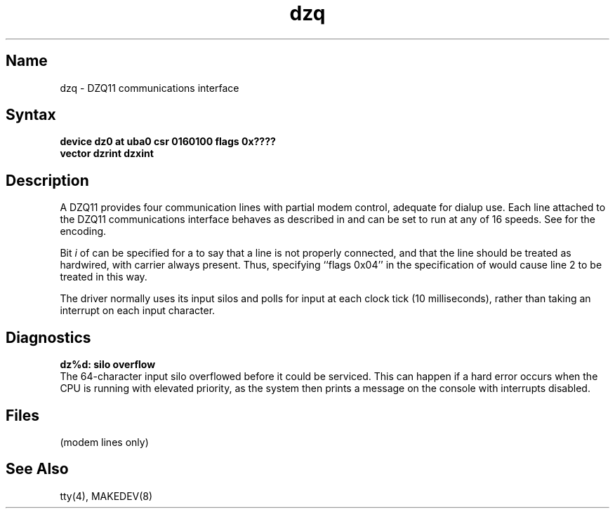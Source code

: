 .\" SCCSID: @(#)dzq.4	8.1	9/11/90
.TH dzq 4 VAX
.SH Name
dzq \- DZQ11 communications interface
.SH Syntax
.B "device dz0 at uba0 csr 0160100 flags 0x????"
.br
.ti +0.5i
.B "vector dzrint dzxint"
.SH Description
.NXS "dzq keyword" "DZQ11 communications interface"
.NXS "dz interface" "DZQ11 communications interface"
.NXR "DZQ11 communications interface"
A DZQ11 provides four communication lines with partial modem control,
adequate for dialup use.
Each line attached to the DZQ11 communications interface
behaves as described in
.MS tty 4
and can be set to run at any of 16 speeds.
See
.MS tty 4
for the encoding.
.PP
Bit
.I i
of 
.PN flags 
can be specified for a 
.PN dzq
to say that a line is not properly
connected, and that the line should be
treated as hardwired, with carrier
always present.
Thus, specifying ``flags 0x04'' in the specification of 
.PN dzq0
would cause line 2 to be treated in this way.
.PP
The 
.PN dzq
driver normally uses its input silos
and polls for input at each clock tick (10 milliseconds),
rather than taking an interrupt on each input character.
.SH Diagnostics
.PP
.B "dz%d: silo overflow"
.br
The 64-character input silo overflowed
before it could be serviced.  This can happen if a hard error occurs
when the CPU is running with elevated priority, as the system 
then prints a message on the console with interrupts disabled.
.SH Files
.PN /dev/tty??
.TP 15
.PN /dev/ttyd?
(modem lines only)
.SH See Also
tty(4), MAKEDEV(8)
